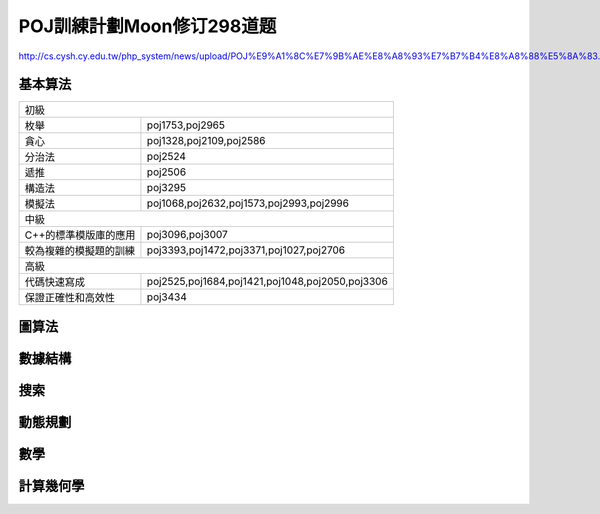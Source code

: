 ==========================
POJ訓練計劃Moon修订298道题
==========================

http://cs.cysh.cy.edu.tw/php_system/news/upload/POJ%E9%A1%8C%E7%9B%AE%E8%A8%93%E7%B7%B4%E8%A8%88%E5%8A%83.doc


基本算法
--------

======================= ===============================================
初級
-----------------------------------------------------------------------
枚舉                    poj1753,poj2965
貪心                    poj1328,poj2109,poj2586
分治法                  poj2524
遞推                    poj2506
構造法                  poj3295
模擬法                  poj1068,poj2632,poj1573,poj2993,poj2996
----------------------- -----------------------------------------------
中級
-----------------------------------------------------------------------
C++的標準模版庫的應用   poj3096,poj3007
較為複雜的模擬題的訓練  poj3393,poj1472,poj3371,poj1027,poj2706
----------------------- -----------------------------------------------
高級
-----------------------------------------------------------------------
代碼快速寫成            poj2525,poj1684,poj1421,poj1048,poj2050,poj3306
保證正確性和高效性      poj3434
======================= ===============================================

圖算法
------

數據結構
--------

搜索
----

動態規劃
--------

數學
----

計算幾何學
----------

